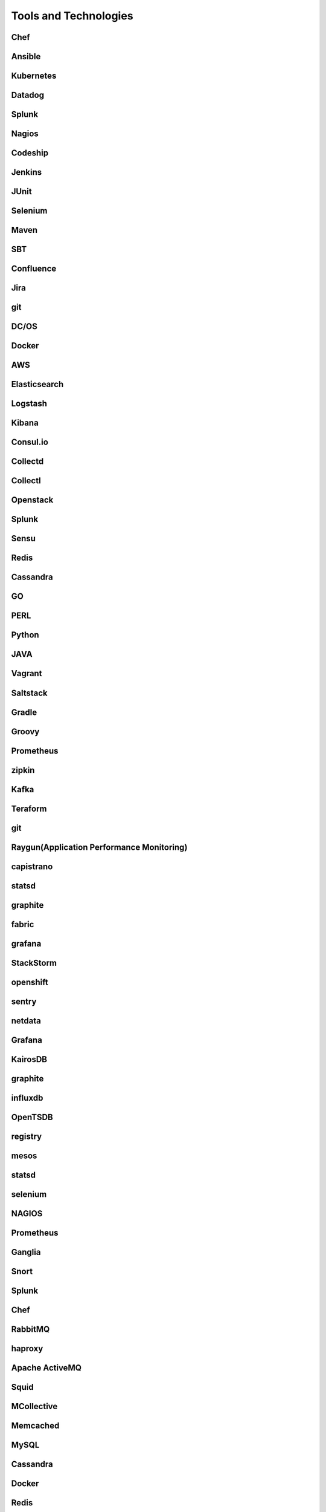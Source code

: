 Tools and Technologies
=====

Chef
-----


Ansible
-----


Kubernetes
-----


Datadog
-----

Splunk
-----


Nagios
-----


Codeship
-----


Jenkins
-----


JUnit
-----


Selenium
-----


Maven
-----


SBT
-----


Confluence
-----



Jira
------


git
-----


DC/OS
-----



Docker
------


AWS
-----


Elasticsearch
-----


Logstash
-----


Kibana
------



Consul.io
-----



Collectd
-----



Collectl
-----



Openstack
-----


Splunk
-----



Sensu
-----




Redis
-----



Cassandra
------


GO
-----


PERL
-----



Python
-----


JAVA
------


Vagrant
------



Saltstack
-----



Gradle
-----


Groovy
-----



Prometheus
-----



zipkin
------


Kafka
------



Teraform
-----



git
------



Raygun(Application Performance Monitoring)
------



capistrano
------



statsd
------


graphite
------


fabric
-----


grafana
------


StackStorm
-----


openshift
-----


sentry
-----


netdata
-----



Grafana
------


KairosDB
-----


graphite
------


influxdb
-----


OpenTSDB
------


registry
-----


mesos
-----

statsd
-----



selenium
-----


NAGIOS
-----



Prometheus
-----


Ganglia
-----



Snort
-----




Splunk
-----



Chef
-----




RabbitMQ
-----


haproxy
-----



Apache ActiveMQ
-----


Squid
-----



MCollective
-----



Memcached
-----


MySQL
-----



Cassandra
-----



Docker
-----



Redis
-----



Tripwire
-----



Collectl
-----


Sensu
-----


Supervisor
-----

http://supervisord.org


SonarQube
-----





Few Links
-----
https://github.com/netdata/netdata

https://github.com/collections/devops-tools

https://stackify.com/top-devops-tools/

https://www.guru99.com/devops-tools.html
